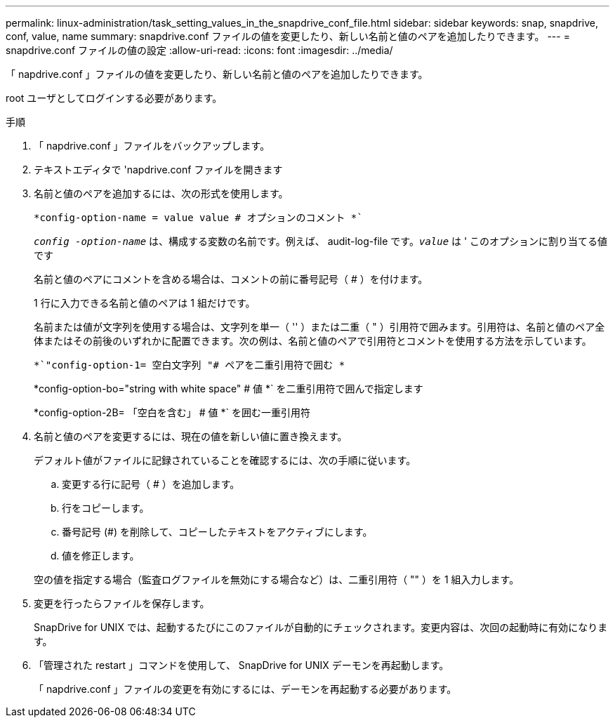 ---
permalink: linux-administration/task_setting_values_in_the_snapdrive_conf_file.html 
sidebar: sidebar 
keywords: snap, snapdrive, conf, value, name 
summary: snapdrive.conf ファイルの値を変更したり、新しい名前と値のペアを追加したりできます。 
---
= snapdrive.conf ファイルの値の設定
:allow-uri-read: 
:icons: font
:imagesdir: ../media/


[role="lead"]
「 napdrive.conf 」ファイルの値を変更したり、新しい名前と値のペアを追加したりできます。

root ユーザとしてログインする必要があります。

.手順
. 「 napdrive.conf 」ファイルをバックアップします。
. テキストエディタで 'napdrive.conf ファイルを開きます
. 名前と値のペアを追加するには、次の形式を使用します。
+
`*config-option-name = value value # オプションのコメント *``

+
`_config -option-name_` は、構成する変数の名前です。例えば、 audit-log-file です。`_value_` は ' このオプションに割り当てる値です

+
名前と値のペアにコメントを含める場合は、コメントの前に番号記号（ # ）を付けます。

+
1 行に入力できる名前と値のペアは 1 組だけです。

+
名前または値が文字列を使用する場合は、文字列を単一（ '' ）または二重（ " ）引用符で囲みます。引用符は、名前と値のペア全体またはその前後のいずれかに配置できます。次の例は、名前と値のペアで引用符とコメントを使用する方法を示しています。

+
`*`"config-option-1= 空白文字列 "# ペアを二重引用符で囲む *`

+
*config-option-bo="string with white space" # 値 *` を二重引用符で囲んで指定します

+
*config-option-2B= 「空白を含む」 # 値 *` を囲む一重引用符

. 名前と値のペアを変更するには、現在の値を新しい値に置き換えます。
+
デフォルト値がファイルに記録されていることを確認するには、次の手順に従います。

+
.. 変更する行に記号（ # ）を追加します。
.. 行をコピーします。
.. 番号記号 (#) を削除して、コピーしたテキストをアクティブにします。
.. 値を修正します。


+
空の値を指定する場合（監査ログファイルを無効にする場合など）は、二重引用符（ "" ）を 1 組入力します。

. 変更を行ったらファイルを保存します。
+
SnapDrive for UNIX では、起動するたびにこのファイルが自動的にチェックされます。変更内容は、次回の起動時に有効になります。

. 「管理された restart 」コマンドを使用して、 SnapDrive for UNIX デーモンを再起動します。
+
「 napdrive.conf 」ファイルの変更を有効にするには、デーモンを再起動する必要があります。


